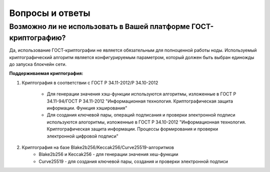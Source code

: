 Вопросы и ответы
========================


Возможно ли не использовать в Вашей платформе ГОСТ-криптографию?
++++++++++++++++++++++++++++++++++++++++++++++++++++++++++++++++++++++++++++++

Да, использование ГОСТ-криптографии не является обязательным для полноценной работы ноды. Используемый криптографический алгоритм является конфигурируемым параметром, который должен быть выбран единожды до запуска блокчейн сети.

**Поддерживаемая криптография:**

1) Криптография в соответствии с ГОСТ Р 34.11-2012/Р 34.10-2012

    - Для генерации значения хэш-функции используются алгоритмы, изложенные в ГОСТ Р 34.11-94/ГОСТ Р 34.11-2012 "Информационная технология. Криптографическая защита информации. Функция хэширования"
    - Для создания ключевой пары, операций подписания и проверки электронной подписи используются алогоритмы, изложенные в ГОСТ Р 34.10-2012 "Информационная технология. Криптографическая защита информации. Процессы формирования и проверки электронной цифровой подписи"

2) Криптография на базе Blake2b256/Keccak256/Curve25519-алгоритмов
    - Blake2b256 и Keccak256 - для генерации значения хеш-функции
    - Curve25519 - для создания ключевой пары, создания и проверки электронной подписи

